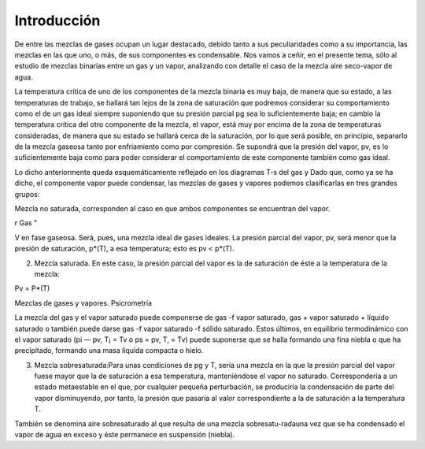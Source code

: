Introducción
============

De entre las mezclas de gases ocupan un lugar destacado, debido tanto a sus peculiaridades como a su importancia, las mezclas en las que uno, o más, de sus componentes es condensable. Nos vamos a ceñir, en el presente tema, sólo al estudio de mezclas binarias entre un gas y un vapor, analizando con detalle el caso de la mezcla aire seco-vapor de agua.

La temperatura crítica de uno de los componentes de la mezcla binaria es muy baja, de manera que su estado, a las temperaturas de trabajo, se hallará tan lejos de la zona de saturación que podremos considerar su comportamiento como el de un gas ideal siempre suponiendo que su presión parcial pg sea lo suficientemente baja; en cambio la temperatura crítica del otro componente de la mezcla, el vapor, está muy por encima de la zona de temperaturas consideradas, de manera que su estado se hallará cerca de la saturación, por lo que será posible, en principio, separarlo de la mezcla gaseosa tanto por enfriamiento como por compresión. Se supondrá que la presión del vapor, pv, es lo suficientemente baja como para poder considerar el comportamiento de este componente también como gas ideal.

Lo dicho anteriormente queda esquemáticamente reflejado en los diagramas T-s del gas y
Dado que, como ya se ha dicho, el componente vapor puede condensar, las mezclas de gases y vapores podemos clasificarlas en tres grandes grupos:

Mezcla no saturada, corresponden al caso en que ambos componentes se encuentran
del vapor.

r
Gas "

V en fase gaseosa. Será, pues, una mezcla ideal de gases ideales. La presión parcial del vapor, pv, será menor que la presión de saturación, p*(T), a esa temperatura; esto es pv < p*(T).

2) Mezcla saturada. En este caso, la presión parcial del vapor es la de saturación de éste a la temperatura de la mezcla:

Pv = P*(T)

Mezclas de gases y vapores. Psicrometría

La mezcla del gas y el vapor saturado puede componerse de gas -f vapor saturado, gas + vapor saturado + líquido saturado o también puede darse gas -f vapor saturado -f sólido saturado. Estos últimos, en equilibrio termodinámico con el vapor saturado (pi — pv, T¡ = Tv o ps = pv, T, = Tv) puede suponerse que se halla formando una fina niebla o que ha precipitado, formando una masa líquida compacta o hielo.

3) Mezcla sobresaturada:Para unas condiciones de pg y T, sería una mezcla en la que la presión parcial del vapor fuese mayor que la de saturación a esa temperatura, manteniéndose el vapor no saturado. Correspondería a un estado metaestable en el que, por cualquier pequeña perturbación, se produciría la condensación de parte del vapor disminuyendo, por tanto, la presión que pasaría al valor correspondiente a la de saturación a la temperatura T.

También se denomina aire sobresaturado al que resulta de una mezcla sobresatu-radauna vez que se ha condensado el vapor de agua en exceso y éste permanece en suspensión (niebla).
